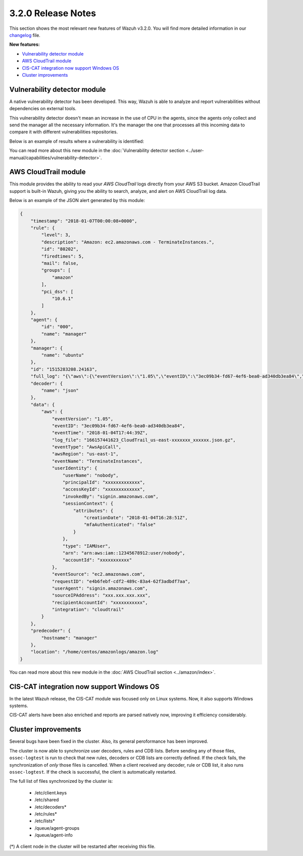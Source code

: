 .. _release_3_2_0:

3.2.0 Release Notes
===================

This section shows the most relevant new features of Wazuh v3.2.0. You will find more detailed information in our `changelog <https://github.com/wazuh/wazuh/blob/3.2/CHANGELOG.md>`_ file.

**New features:**

- `Vulnerability detector module`_
- `AWS CloudTrail module`_
- `CIS-CAT integration now support Windows OS`_
- `Cluster improvements`_

Vulnerability detector module
-----------------------------

A native vulnerability detector has been developed. This way, Wazuh is able to analyze and report vulnerabilities without dependencies on external tools.

This vulnerability detector doesn't mean an increase in the use of CPU in the agents, since the agents only collect and send the manager all the necessary information. It's the manager the one that processes all this incoming data to compare it with different vulnerabilities repositories.

Below is an example of results where a vulnerability is identified:

.. code-block:: console
	:emphasize-lines: 3

	** Alert 1518102634.685428: - vulnerability-detector,
	2018 Feb 08 16:10:34 (PC) ->vulnerability-detector
	Rule: 23504 (level 7) -> 'CVE-2017-7226 on Ubuntu 16.04 LTS (xenial) - medium.'
	vulnerability.cve: CVE-2017-7226
	vulnerability.title: CVE-2017-7226 on Ubuntu 16.04 LTS (xenial) - medium.
	vulnerability.severity: Medium
	vulnerability.published: 2017-03-22
	vulnerability.updated: 2017-03-22
	vulnerability.reference: https://cve.mitre.org/cgi-bin/cvename.cgi?name=CVE-2017-7226
	vulnerability.rationale: The pe_ILF_object_p function in the Binary File Descriptor (BFD) library (aka libbfd), as distributed in GNU Binutils 2.28, is vulnerable to a heap-based buffer over-read of size 4049 because it uses the strlen function instead of strnlen, leading to program crashes in several utilities such as addr2line, size, and strings. It could lead to information disclosure as well.
	vulnerability.state: Unfixed
	vulnerability.affected_package: binutils
	vulnerability.version: 2.26.1-1ubuntu1~16.04.6

You can read more about this new module in the :doc:`Vulnerability detector section <../user-manual/capabilities/vulnerability-detector>`.

AWS CloudTrail module
---------------------

This module provides the ability to read your `AWS CloudTrail` logs directly from your AWS S3 bucket. Amazon CloudTrail support is built-in Wazuh, giving you the ability to search, analyze, and alert on AWS CloudTrail log data.

Below is an example of the JSON alert generated by this module:

.. code-block:: javascript

	{
	    "timestamp": "2018-01-07T00:00:08+0000",
	    "rule": {
	        "level": 3,
	        "description": "Amazon: ec2.amazonaws.com - TerminateInstances.",
	        "id": "80202",
	        "firedtimes": 5,
	        "mail": false,
	        "groups": [
	            "amazon"
	        ],
	        "pci_dss": [
	            "10.6.1"
	        ]
	    },
	    "agent": {
	        "id": "000",
	        "name": "manager"
	    },
	    "manager": {
	        "name": "ubuntu"
	    },
	    "id": "1515283208.24163",
	    "full_log": "{\"aws\":{\"eventVersion\":\"1.05\",\"eventID\":\"3ec09b34-fd67-4ef6-bea0-ad340db3ea84\",\"eventTime\":\"2018-01-04T17:44:39Z\",\"log_file\":\"xxxxxx_CloudTrail_us-east-xxxxxxx_xxxxxx.json.gz\",\"requestParameters\":{\"instancesSet\":{\"items\":[{\"instanceId\":\"xxxxxxxxxx\"}]}},\"eventType\":\"AwsApiCall\",\"responseElements\":{\"instancesSet\":{\"items\":[{\"instanceId\":\"xxxxxxxxxx\",\"currentState\":{\"code\":32,\"name\":\"shutting-down\"},\"previousState\":{\"code\":16,\"name\":\"running\"}}]}},\"awsRegion\":\"us-east-1\",\"eventName\":\"TerminateInstances\",\"userIdentity\":{\"userName\":\"nobody\",\"principalId\":\"xxxxxxxxxxxxx\",\"accessKeyId\":\"xxxxxxxxxxxxx\",\"invokedBy\":\"signin.amazonaws.com\",\"sessionContext\":{\"attributes\":{\"creationDate\":\"2018-01-04T16:28:51Z\",\"mfaAuthenticated\":\"false\"}},\"type\":\"IAMUser\",\"arn\":\"arn:aws:iam::12345678912:user/nobody\",\"accountId\":\"xxxxxxxxxxx\"},\"eventSource\":\"ec2.amazonaws.com\",\"requestID\":\"xxxx-xxxx-xxxx-xxxx-xxxxxxx\",\"userAgent\":\"signin.amazonaws.com\",\"sourceIPAddress\":\"xxx.xxx.xxx.xxx\",\"recipientAccountId\":\"xxxxxxxxxxx\",\"integration\":\"cloudtrail\"}}",
	    "decoder": {
	        "name": "json"
	    },
	    "data": {
	        "aws": {
	            "eventVersion": "1.05",
	            "eventID": "3ec09b34-fd67-4ef6-bea0-ad340db3ea84",
	            "eventTime": "2018-01-04T17:44:39Z",
	            "log_file": "166157441623_CloudTrail_us-east-xxxxxxx_xxxxxx.json.gz",
	            "eventType": "AwsApiCall",
	            "awsRegion": "us-east-1",
	            "eventName": "TerminateInstances",
	            "userIdentity": {
	                "userName": "nobody",
	                "principalId": "xxxxxxxxxxxxx",
	                "accessKeyId": "xxxxxxxxxxxxx",
	                "invokedBy": "signin.amazonaws.com",
	                "sessionContext": {
	                    "attributes": {
	                        "creationDate": "2018-01-04T16:28:51Z",
	                        "mfaAuthenticated": "false"
	                    }
	                },
	                "type": "IAMUser",
	                "arn": "arn:aws:iam::12345678912:user/nobody",
	                "accountId": "xxxxxxxxxxx"
	            },
	            "eventSource": "ec2.amazonaws.com",
	            "requestID": "e4b6febf-cdf2-489c-83a4-62f3adbdf7aa",
	            "userAgent": "signin.amazonaws.com",
	            "sourceIPAddress": "xxx.xxx.xxx.xxx",
	            "recipientAccountId": "xxxxxxxxxxx",
	            "integration": "cloudtrail"
	        }
	    },
	    "predecoder": {
	        "hostname": "manager"
	    },
	    "location": "/home/centos/amazonlogs/amazon.log"
	}

You can read more about this new module in the :doc:`AWS CloudTrail section <../amazon/index>`.

CIS-CAT integration now support Windows OS
------------------------------------------

In the latest Wazuh release, the CIS-CAT module was focused only on Linux systems. Now, it also supports Windows systems.

CIS-CAT alerts have been also enriched and reports are parsed natively now, improving it efficiency considerably.

Cluster improvements
--------------------

Several bugs have been fixed in the cluster. Also, its general peroformance has been improved.

The cluster is now able to synchronize user decoders, rules and CDB lists. Before sending any of those files, ``ossec-logtest`` is run to check that new rules, decoders or CDB lists are correctly defined. If the check fails, the synchronization of `only` those files is cancelled. When a client received any decoder, rule or CDB list, it also runs ``ossec-logtest``. If the check is successful, the client is automatically restarted.

The full list of files synchronized by the cluster is:

	- /etc/client.keys
	- /etc/shared
	- /etc/decoders*
	- /etc/rules*
	- /etc/lists*
	- /queue/agent-groups
	- /queue/agent-info

(*) A client node in the cluster will be restarted after receiving this file.
